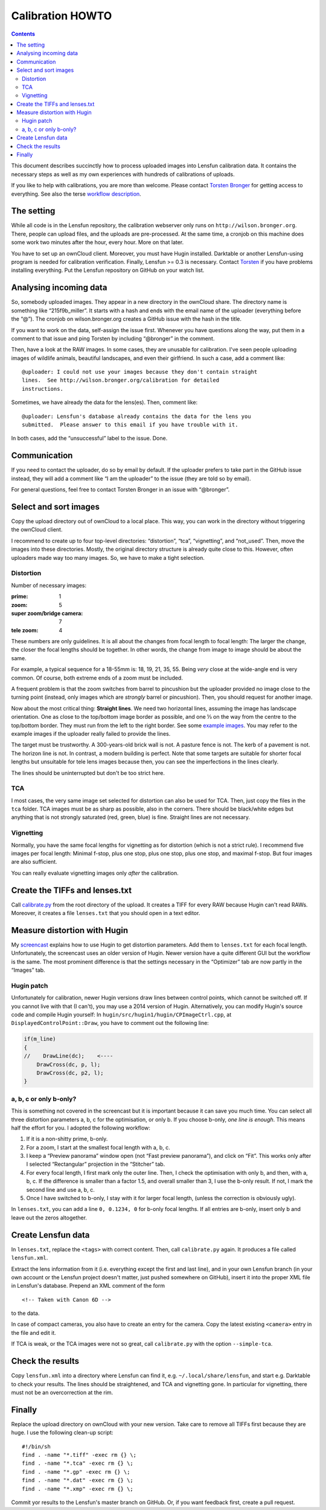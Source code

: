 .. -*- mode: rst; coding: utf-8; ispell-local-dictionary: "british" -*-

=======================
Calibration HOWTO
=======================

.. contents::

This document describes succinctly how to process uploaded images into Lensfun
calibration data.  It contains the necessary steps as well as my own
experiences with hundreds of calibrations of uploads.

If you like to help with calibrations, you are more than welcome.  Please
contact `Torsten Bronger`_ for getting access to everything.  See also the
terse `workflow description`_.

.. _Torsten Bronger: mailto:bronger@physik.rwth-aachen.de
.. _workflow description:
   https://github.com/lensfun/lensfun/blob/master/tools/calibration_webserver/workflow.rst


The setting
============

While all code is in the Lensfun repository, the calibration webserver only
runs on ``http://wilson.bronger.org``.  There, people can upload files, and the
uploads are pre-processed.  At the same time, a cronjob on this machine does
some work two minutes after the hour, every hour.  More on that later.

You have to set up an ownCloud client.  Moreover, you must have Hugin
installed.  Darktable or another Lensfun-using program is needed for
calibration verification.  Finally, Lensfun >= 0.3 is necessary.  Contact
`Torsten`_ if you have problems installing everything.  Put the Lensfun
repository on GitHub on your watch list.

.. _Torsten: mailto:bronger@physik.rwth-aachen.de


Analysing incoming data
===========================

So, somebody uploaded images.  They appear in a new directory in the ownCloud
share.  The directory name is something like “215f9b_miller”.  It starts with a
hash and ends with the email name of the uploader (everything before the “@”).
The cronjob on wilson.bronger.org creates a GitHub issue with the hash in the
title.

If you want to work on the data, self-assign the issue first.  Whenever you
have questions along the way, put them in a comment to that issue and ping
Torsten by including “@bronger” in the comment.

Then, have a look at the RAW images.  In some cases, they are unusable for
calibration.  I've seen people uploading images of wildlife animals, beautiful
landscapes, and even their girlfriend.  In such a case, add a comment like::

    @uploader: I could not use your images because they don't contain straight
    lines.  See http://wilson.bronger.org/calibration for detailed
    instructions.

Sometimes, we have already the data for the lens(es).  Then, comment like::

    @uploader: Lensfun's database already contains the data for the lens you
    submitted.  Please answer to this email if you have trouble with it.

In both cases, add the “unsuccessful” label to the issue.  Done.


Communication
=================

If you need to contact the uploader, do so by email by default.  If the
uploader prefers to take part in the GitHub issue instead, they will add a
comment like “I am the uploader” to the issue (they are told so by email).

For general questions, feel free to contact Torsten Bronger in an issue with
“@bronger”.


Select and sort images
=========================

Copy the upload directory out of ownCloud to a local place.  This way, you can
work in the directory without triggering the ownCloud client.

I recommend to create up to four top-level directories: “distortion”, “tca”,
“vignetting”, and “not_used”.  Then, move the images into these directories.
Mostly, the original directory structure is already quite close to this.
However, often uploaders made way too many images.  So, we have to make a tight
selection.


Distortion
----------

Number of necessary images:

:prime: 1
:zoom:  5
:super zoom/bridge camera: 7
:tele zoom: 4

These numbers are only guidelines.  It is all about the changes from focal
length to focal length: The larger the change, the closer the focal lengths
should be together.  In other words, the change from image to image should be
about the same.

For example, a typical sequence for a 18-55mm is: 18, 19, 21, 35, 55.  Being
*very* close at the wide-angle end is very common.  Of course, both extreme
ends of a zoom must be included.

A frequent problem is that the zoom switches from barrel to pincushion but the
uploader provided no image close to the turning point (instead, only images
which are *strongly* barrel or pincushion).  Then, you should request for
another image.

Now about the most critical thing: **Straight lines**.  We need two horizontal
lines, assuming the image has landscape orientation.  One as close to the
top/bottom image border as possible, and one ⅓ on the way from the centre to
the top/bottom border.  They must run from the left to the right border.  See
some `example images`_.  You may refer to the example images if the uploader
really failed to provide the lines.

.. _example images: http://wilson.bronger.org/calibration/target_tips

The target must be trustworthy.  A 300-years-old brick wall is not.  A pasture
fence is not.  The kerb of a pavement is not.  The horizon line is not.  In
contrast, a modern building is perfect.  Note that some targets are suitable
for shorter focal lengths but unsuitable for tele lens images because then, you
can see the imperfections in the lines clearly.

The lines should be uninterrupted but don't be too strict here.


TCA
---

I most cases, the very same image set selected for distortion can also be used
for TCA.  Then, just copy the files in the ``tca`` folder.  TCA images must be
as sharp as possible, also in the corners.  There should be black/white edges
but anything that is not strongly saturated (red, green, blue) is fine.
Straight lines are not necessary.


Vignetting
----------

Normally, you have the same focal lengths for vignetting as for distortion
(which is not a strict rule).  I recommend five images per focal length:
Minimal f-stop, plus one stop, plus one stop, plus one stop, and maximal
f-stop.  But four images are also sufficient.

You can really evaluate vignetting images only *after* the calibration.


Create the TIFFs and lenses.txt
=================================

Call `calibrate.py`_ from the root directory of the upload.  It creates a TIFF
for every RAW because Hugin can't read RAWs.  Moreover, it creates a file
``lenses.txt`` that you should open in a text editor.

.. _calibrate.py:
   https://github.com/lensfun/lensfun/blob/master/tools/calibrate/calibrate.py


Measure distortion with Hugin
================================

My `screencast`_ explains how to use Hugin to get distortion parameters.  Add
them to ``lenses.txt`` for each focal length.  Unfortunately, the screencast
uses an older version of Hugin.  Newer version have a quite different GUI but
the workflow is the same.  The most prominent difference is that the settings
necessary in the “Optimizer” tab are now partly in the “Images” tab.

.. _screencast: https://vimeo.com/51999287


Hugin patch
-----------

Unfortunately for calibration, newer Hugin versions draw lines between control
points, which cannot be switched off.  If you cannot live with that (I can't),
you may use a 2014 version of Hugin.  Alternatively, you can modify Hugin's
source code and compile Hugin yourself: In
``hugin/src/hugin1/hugin/CPImageCtrl.cpp``, at ``DisplayedControlPoint::Draw``,
you have to comment out the following line:

.. code-block:: c++

    if(m_line)
    {
    //    DrawLine(dc);    <----
        DrawCross(dc, p, l);
        DrawCross(dc, p2, l);
    }


a, b, c or only b-only?
------------------

This is something not covered in the screencast but it is important because it
can save you much time.  You can select all three distortion parameters a, b, c
for the optimisation, or only b.  If you choose b-only, *one line is enough*.
This means half the effort for you.  I adopted the following workflow:

1. If it is a non-shitty prime, b-only.
2. For a zoom, I start at the smallest focal length with a, b, c.
3. I keep a “Preview panorama” window open (not “Fast preview panorama”), and
   click on “Fit”.  This works only after I selected “Rectangular” projection
   in the “Stitcher” tab.
4. For every focal length, I first mark only the outer line.  Then, I check the
   optimisation with only b, and then, with a, b, c.  If the difference is
   smaller than a factor 1.5, and overall smaller than 3, I use the b-only
   result.  If not, I mark the second line and use a, b, c.
5. Once I have switched to b-only, I stay with it for larger focal length,
   (unless the correction is obviously ugly).

In ``lenses.txt``, you can add a line ``0, 0.1234, 0`` for b-only focal
lengths.  If all entries are b-only, insert only b and leave out the zeros
altogether.


Create Lensfun data
======================

In ``lenses.txt``, replace the ``<tags>`` with correct content.  Then, call
``calibrate.py`` again.  It produces a file called ``lensfun.xml``.

Extract the lens information from it (i.e. everything except the first and last
line), and in your own Lensfun branch (in your own account or the Lensfun
project doesn't matter, just pushed somewhere on GitHub), insert it into the
proper XML file in Lensfun's database.  Prepend an XML comment of the form

::

     <!-- Taken with Canon 6D -->

to the data.

In case of compact cameras, you also have to create an entry for the camera.
Copy the latest existing ``<camera>`` entry in the file and edit it.

If TCA is weak, or the TCA images were not so great, call ``calibrate.py`` with
the option ``--simple-tca``.


Check the results
===================

Copy ``lensfun.xml`` into a directory where Lensfun can find it,
e.g. ``~/.local/share/lensfun``, and start e.g. Darktable to check your
results.  The lines should be straightened, and TCA and vignetting gone.  In
particular for vignetting, there must not be an overcorrection at the rim.


Finally
========

Replace the upload directory on ownCloud with your new version.  Take care to
remove all TIFFs first because they are huge.  I use the following clean-up
script::

    #!/bin/sh
    find . -name "*.tiff" -exec rm {} \;
    find . -name "*.tca" -exec rm {} \;
    find . -name "*.gp" -exec rm {} \;
    find . -name "*.dat" -exec rm {} \;
    find . -name "*.xmp" -exec rm {} \;

Commit yor results to the Lensfun's master branch on GitHub.  Or, if you want
feedback first, create a pull request.
